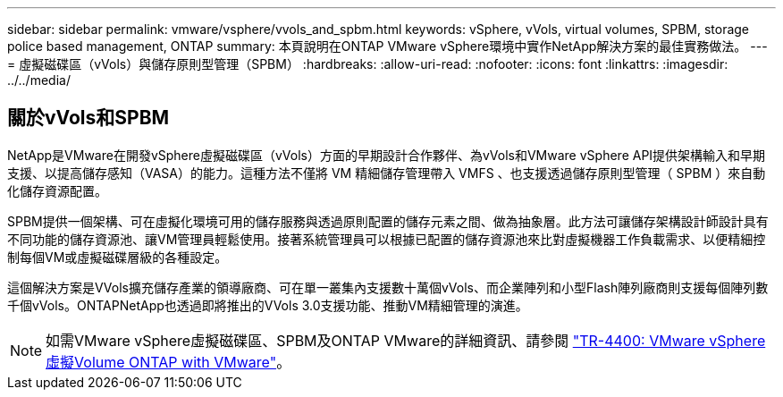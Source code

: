 ---
sidebar: sidebar 
permalink: vmware/vsphere/vvols_and_spbm.html 
keywords: vSphere, vVols, virtual volumes, SPBM, storage police based management, ONTAP 
summary: 本頁說明在ONTAP VMware vSphere環境中實作NetApp解決方案的最佳實務做法。 
---
= 虛擬磁碟區（vVols）與儲存原則型管理（SPBM）
:hardbreaks:
:allow-uri-read: 
:nofooter: 
:icons: font
:linkattrs: 
:imagesdir: ../../media/




== 關於vVols和SPBM

NetApp是VMware在開發vSphere虛擬磁碟區（vVols）方面的早期設計合作夥伴、為vVols和VMware vSphere API提供架構輸入和早期支援、以提高儲存感知（VASA）的能力。這種方法不僅將 VM 精細儲存管理帶入 VMFS 、也支援透過儲存原則型管理（ SPBM ）來自動化儲存資源配置。

SPBM提供一個架構、可在虛擬化環境可用的儲存服務與透過原則配置的儲存元素之間、做為抽象層。此方法可讓儲存架構設計師設計具有不同功能的儲存資源池、讓VM管理員輕鬆使用。接著系統管理員可以根據已配置的儲存資源池來比對虛擬機器工作負載需求、以便精細控制每個VM或虛擬磁碟層級的各種設定。

這個解決方案是VVols擴充儲存產業的領導廠商、可在單一叢集內支援數十萬個vVols、而企業陣列和小型Flash陣列廠商則支援每個陣列數千個vVols。ONTAPNetApp也透過即將推出的VVols 3.0支援功能、推動VM精細管理的演進。


NOTE: 如需VMware vSphere虛擬磁碟區、SPBM及ONTAP VMware的詳細資訊、請參閱 https://www.netapp.com/pdf.html?item=/media/13555-tr4400.pdf["TR-4400: VMware vSphere虛擬Volume ONTAP with VMware"^]。
